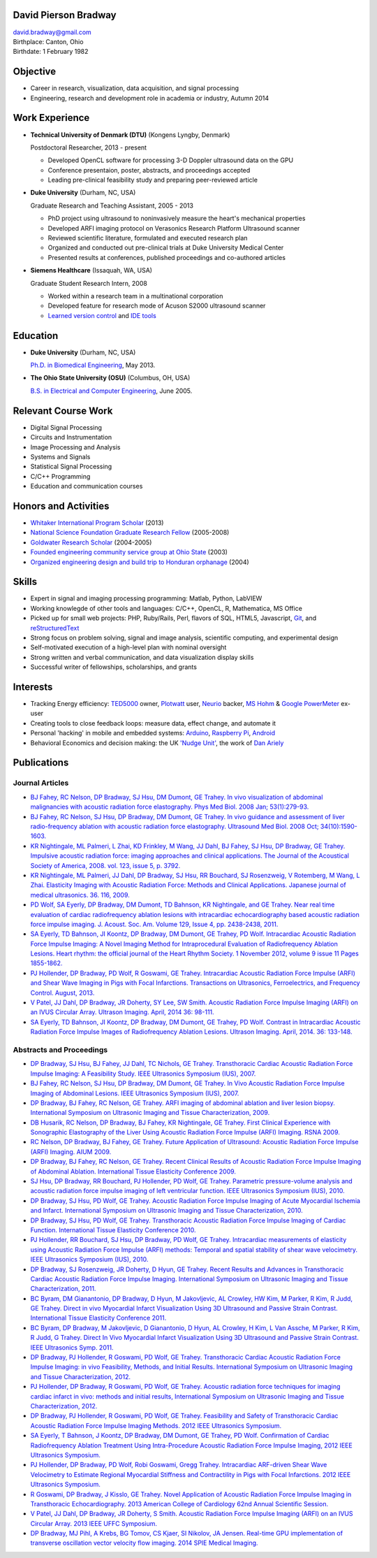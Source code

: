 David Pierson Bradway
=====================

| david.bradway@gmail.com
| Birthplace: Canton, Ohio
| Birthdate: 1 February 1982

Objective
=========

-  Career in research, visualization, data acquisition, and signal
   processing
-  Engineering, research and development role in academia or industry,
   Autumn 2014

Work Experience
===============

-  **Technical University of Denmark (DTU)** (Kongens Lyngby, Denmark)

   Postdoctoral Researcher, 2013 - present

   -  Developed OpenCL software for processing 3-D Doppler ultrasound
      data on the GPU
   -  Conference presentaion, poster, abstracts, and proceedings
      accepted
   -  Leading pre-clinical feasibility study and preparing peer-reviewed
      article

-  **Duke University** (Durham, NC, USA)

   Graduate Research and Teaching Assistant, 2005 - 2013

   -  PhD project using ultrasound to noninvasively measure the heart's
      mechanical properties
   -  Developed ARFI imaging protocol on Verasonics Research Platform
      Ultrasound scanner
   -  Reviewed scientific literature, formulated and executed research
      plan
   -  Organized and conducted out pre-clinical trials at Duke University
      Medical Center
   -  Presented results at conferences, published proceedings and
      co-authored articles

-  **Siemens Healthcare** (Issaquah, WA, USA)

   Graduate Student Research Intern, 2008

   -  Worked within a research team in a multinational corporation
   -  Developed feature for research mode of Acuson S2000 ultrasound
      scanner
   -  `Learned version
      control <http://www-03.ibm.com/software/products/en/clearcase>`__
      and `IDE tools <http://www.visualstudio.com/>`__

Education
=========

-  **Duke University** (Durham, NC, USA)

   `Ph.D. in Biomedical Engineering <http://bme.duke.edu/grad>`__, May
   2013.

-  **The Ohio State University (OSU)** (Columbus, OH, USA)

   `B.S. in Electrical and Computer
   Engineering <http://ece.osu.edu/futurestudents/undergrad>`__, June
   2005.

Relevant Course Work
====================

-  Digital Signal Processing
-  Circuits and Instrumentation
-  Image Processing and Analysis
-  Systems and Signals
-  Statistical Signal Processing
-  C/C++ Programming
-  Education and communication courses

Honors and Activities
=====================

-  `Whitaker International Program
   Scholar <http://www.whitaker.org/grants/fellows-scholars>`__ (2013)
-  `National Science Foundation Graduate Research
   Fellow <http://www.nsfgrfp.org/>`__ (2005-2008)
-  `Goldwater Research Scholar <https://goldwater.scholarsapply.org/>`__
   (2004-2005)
-  `Founded engineering community service group at Ohio
   State <http://ecos.osu.edu/>`__ (2003)
-  `Organized engineering design and build trip to Honduran
   orphanage <http://www.montanadeluz.org/>`__ (2004)

Skills
======

-  Expert in signal and imaging processing programming: Matlab, Python,
   LabVIEW
-  Working knowlegde of other tools and languages: C/C++, OpenCL, R,
   Mathematica, MS Office
-  Picked up for small web projects: PHP, Ruby/Rails, Perl, flavors of
   SQL, HTML5, Javascript, `Git <http://git-scm.com/>`__, and
   `reStructuredText <http://docutils.sf.net/rst.html>`__
-  Strong focus on problem solving, signal and image analysis,
   scientific computing, and experimental design
-  Self-motivated execution of a high-level plan with nominal oversight
-  Strong written and verbal communication, and data visualization
   display skills
-  Successful writer of fellowships, scholarships, and grants

Interests
=========

-  Tracking Energy efficiency:
   `TED5000 <http://www.theenergydetective.com/>`__ owner,
   `Plotwatt <plotwatt.com>`__ user, `Neurio <https://neur.io/>`__
   backer, `MS Hohm <en.wikipedia.org/wiki/Hohm>`__ & `Google
   PowerMeter <google.com/powermeter/about/>`__ ex-user
-  Creating tools to close feedback loops: measure data, effect change,
   and automate it
-  Personal 'hacking' in mobile and embedded systems:
   `Arduino <http://www.arduino.cc/>`__, `Raspberry
   Pi <http://www.raspberrypi.org/>`__,
   `Android <http://www.android.com/>`__
-  Behavioral Economics and decision making: the UK `'Nudge
   Unit' <https://www.gov.uk/government/organisations/behavioural-insights-team>`__,
   the work of `Dan Ariely <http://danariely.com/>`__

Publications
============

Journal Articles
----------------

-  `BJ Fahey, RC Nelson, DP Bradway, SJ Hsu, DM Dumont, GE Trahey. In
   vivo visualization of abdominal malignancies with acoustic radiation
   force elastography. Phys Med Biol. 2008 Jan;
   53(1):279-93. <http://www.ncbi.nlm.nih.gov/pmc/articles/PMC2238175/>`__
-  `BJ Fahey, RC Nelson, SJ Hsu, DP Bradway, DM Dumont, GE Trahey. In
   vivo guidance and assessment of liver radio-frequency ablation with
   acoustic radiation force elastography. Ultrasound Med Biol. 2008 Oct;
   34(10):1590-1603. <http://www.ncbi.nlm.nih.gov/pmc/articles/PMC2610689/>`__
-  `KR Nightingale, ML Palmeri, L Zhai, KD Frinkley, M Wang, JJ Dahl, BJ
   Fahey, SJ Hsu, DP Bradway, GE Trahey. Impulsive acoustic radiation
   force: imaging approaches and clinical applications. The Journal of
   the Acoustical Society of America, 2008. vol. 123, issue 5, p.
   3792. <http://dx.doi.org/10.1121/1.2935460>`__
-  `KR Nightingale, ML Palmeri, JJ Dahl, DP Bradway, SJ Hsu, RR
   Bouchard, SJ Rosenzweig, V Rotemberg, M Wang, L Zhai. Elasticity
   Imaging with Acoustic Radiation Force: Methods and Clinical
   Applications. Japanese journal of medical ultrasonics. 36. 116,
   2009. <http://ci.nii.ac.jp/naid/10024927925/>`__
-  `PD Wolf, SA Eyerly, DP Bradway, DM Dumont, TD Bahnson, KR
   Nightingale, and GE Trahey. Near real time evaluation of cardiac
   radiofrequency ablation lesions with intracardiac echocardiography
   based acoustic radiation force impulse imaging. J. Acoust. Soc. Am.
   Volume 129, Issue 4, pp. 2438-2438,
   2011. <http://dx.doi.org/10.1121/1.3587978>`__
-  `SA Eyerly, TD Bahnson, JI Koontz, DP Bradway, DM Dumont, GE Trahey,
   PD Wolf. Intracardiac Acoustic Radiation Force Impulse Imaging: A
   Novel Imaging Method for Intraprocedural Evaluation of Radiofrequency
   Ablation Lesions. Heart rhythm: the official journal of the Heart
   Rhythm Society. 1 November 2012, volume 9 issue 11 Pages
   1855-1862. <http://dx.doi.org/10.1016%2Fj.hrthm.2012.07.003>`__
-  `PJ Hollender, DP Bradway, PD Wolf, R Goswami, GE Trahey.
   Intracardiac Acoustic Radiation Force Impulse (ARFI) and Shear Wave
   Imaging in Pigs with Focal Infarctions. Transactions on Ultrasonics,
   Ferroelectrics, and Frequency Control. August,
   2013. <http://dx.doi.org/10.1109/TUFFC.2013.2749>`__
-  `V Patel, JJ Dahl, DP Bradway, JR Doherty, SY Lee, SW Smith. Acoustic
   Radiation Force Impulse Imaging (ARFI) on an IVUS Circular Array.
   Ultrason Imaging. April, 2014 36:
   98-111. <http://dx.doi.org/10.1177/0161734613511595>`__
-  `SA Eyerly, TD Bahnson, JI Koontz, DP Bradway, DM Dumont, GE Trahey,
   PD Wolf. Contrast in Intracardiac Acoustic Radiation Force Impulse
   Images of Radiofrequency Ablation Lesions. Ultrason Imaging. April,
   2014. 36: 133-148. <http://dx.doi.org/10.1177/0161734613519602>`__

Abstracts and Proceedings
-------------------------

-  `DP Bradway, SJ Hsu, BJ Fahey, JJ Dahl, TC Nichols, GE Trahey.
   Transthoracic Cardiac Acoustic Radiation Force Impulse Imaging: A
   Feasibility Study. IEEE Ultrasonics Symposium (IUS),
   2007. <http://dx.doi.org/10.1109/ULTSYM.2007.121>`__
-  `BJ Fahey, RC Nelson, SJ Hsu, DP Bradway, DM Dumont, GE Trahey. In
   Vivo Acoustic Radiation Force Impulse Imaging of Abdominal Lesions.
   IEEE Ultrasonics Symposium (IUS),
   2007. <http://dx.doi.org/10.1109/ULTSYM.2007.119>`__
-  `DP Bradway, BJ Fahey, RC Nelson, GE Trahey. ARFI imaging of
   abdominal ablation and liver lesion biopsy. International Symposium
   on Ultrasonic Imaging and Tissue Characterization,
   2009. <http://uitc-symposium.org/2009_abstracts.pdf>`__
-  `DB Husarik, RC Nelson, DP Bradway, BJ Fahey, KR Nightingale, GE
   Trahey. First Clinical Experience with Sonographic Elastography of
   the Liver Using Acoustic Radiation Force Impulse (ARFI) Imaging. RSNA
   2009. <http://rsna2009.rsna.org/search/>`__
-  `RC Nelson, DP Bradway, BJ Fahey, GE Trahey. Future Application of
   Ultrasound: Acoustic Radiation Force Impulse (ARFI) Imaging. AIUM
   2009. <http://www.aium.org/loginRequired/membersOnly/proceedings/2009.pdf>`__
-  `DP Bradway, BJ Fahey, RC Nelson, GE Trahey. Recent Clinical Results
   of Acoustic Radiation Force Impulse Imaging of Abdominal Ablation.
   International Tissue Elasticity Conference
   2009. <http://www.elasticityconference.org/prior_conf/2009/PDF/2009Proceedings.pdf>`__
-  `SJ Hsu, DP Bradway, RR Bouchard, PJ Hollender, PD Wolf, GE Trahey.
   Parametric pressure-volume analysis and acoustic radiation force
   impulse imaging of left ventricular function. IEEE Ultrasonics
   Symposium (IUS),
   2010. <http://dx.doi.org/10.1109/ULTSYM.2010.5935661>`__
-  `DP Bradway, SJ Hsu, PD Wolf, GE Trahey. Acoustic Radiation Force
   Impulse Imaging of Acute Myocardial Ischemia and Infarct.
   International Symposium on Ultrasonic Imaging and Tissue
   Characterization,
   2010. <http://uitc-symposium.org/2010_abstracts.pdf>`__
-  `DP Bradway, SJ Hsu, PD Wolf, GE Trahey. Transthoracic Acoustic
   Radiation Force Impulse Imaging of Cardiac Function. International
   Tissue Elasticity Conference
   2010. <http://www.elasticityconference.org/prior_conf/2010/PDF/2010Proceedings.pdf>`__
-  `PJ Hollender, RR Bouchard, SJ Hsu, DP Bradway, PD Wolf, GE Trahey.
   Intracardiac measurements of elasticity using Acoustic Radiation
   Force Impulse (ARFI) methods: Temporal and spatial stability of shear
   wave velocimetry. IEEE Ultrasonics Symposium (IUS),
   2010. <http://dx.doi.org/10.1109/ULTSYM.2010.5935946>`__
-  `DP Bradway, SJ Rosenzweig, JR Doherty, D Hyun, GE Trahey. Recent
   Results and Advances in Transthoracic Cardiac Acoustic Radiation
   Force Impulse Imaging. International Symposium on Ultrasonic Imaging
   and Tissue Characterization,
   2011. <http://www.elasticityconference.org/prior_conf/2011/PDF/2011ITECProceedings.pdf>`__
-  `BC Byram, DM Gianantonio, DP Bradway, D Hyun, M Jakovljevic, AL
   Crowley, HW Kim, M Parker, R Kim, R Judd, GE Trahey. Direct in vivo
   Myocardial Infarct Visualization Using 3D Ultrasound and Passive
   Strain Contrast. International Tissue Elasticity Conference
   2011. <http://www.elasticityconference.org/prior_conf/2011/PDF/2011ITECProceedings.pdf>`__
-  `BC Byram, DP Bradway, M Jakovljevic, D Gianantonio, D Hyun, AL
   Crowley, H Kim, L Van Assche, M Parker, R Kim, R Judd, G Trahey.
   Direct In Vivo Myocardial Infarct Visualization Using 3D Ultrasound
   and Passive Strain Contrast. IEEE Ultrasonics Symp.
   2011. <http://dx.doi.org/10.1109/ULTSYM.2011.0007>`__
-  `DP Bradway, PJ Hollender, R Goswami, PD Wolf, GE Trahey.
   Transthoracic Cardiac Acoustic Radiation Force Impulse Imaging: in
   vivo Feasibility, Methods, and Initial Results. International
   Symposium on Ultrasonic Imaging and Tissue Characterization,
   2012. <http://uitc-symposium.org/2012_abstracts.pdf>`__
-  `PJ Hollender, DP Bradway, R Goswami, PD Wolf, GE Trahey. Acoustic
   radiation force techniques for imaging cardiac infarct in vivo:
   methods and initial results, International Symposium on Ultrasonic
   Imaging and Tissue Characterization,
   2012. <http://uitc-symposium.org/2012_abstracts.pdf>`__
-  `DP Bradway, PJ Hollender, R Goswami, PD Wolf, GE Trahey. Feasibility
   and Safety of Transthoracic Cardiac Acoustic Radiation Force Impulse
   Imaging Methods. 2012 IEEE Ultrasonics
   Symposium. <http://dx.doi.org/10.1109/ULTSYM.2012.0507>`__
-  `SA Eyerly, T Bahnson, J Koontz, DP Bradway, DM Dumont, GE Trahey, PD
   Wolf. Confirmation of Cardiac Radiofrequency Ablation Treatment Using
   Intra-Procedure Acoustic Radiation Force Impulse Imaging, 2012 IEEE
   Ultrasonics
   Symposium. <http://dx.doi.org/10.1109/ULTSYM.2012.0509>`__
-  `PJ Hollender, DP Bradway, PD Wolf, Robi Goswami, Gregg Trahey.
   Intracardiac ARF-driven Shear Wave Velocimetry to Estimate Regional
   Myocardial Stiffness and Contractility in Pigs with Focal
   Infarctions. 2012 IEEE Ultrasonics
   Symposium. <http://dx.doi.org/10.1109/ULTSYM.2012.0508>`__
-  `R Goswami, DP Bradway, J Kisslo, GE Trahey. Novel Application of
   Acoustic Radiation Force Impulse Imaging in Transthoracic
   Echocardiography. 2013 American College of Cardiology 62nd Annual
   Scientific
   Session. <http://dx.doi.org/10.1016/S0735-1097(13)61090-6>`__
-  `V Patel, JJ Dahl, DP Bradway, JR Doherty, S Smith. Acoustic
   Radiation Force Impulse Imaging (ARFI) on an IVUS Circular Array.
   2013 IEEE UFFC
   Symposium. <http://dx.doi.org/10.1109/ULTSYM.2013.0199>`__
-  `DP Bradway, MJ Pihl, A Krebs, BG Tomov, CS Kjaer, SI Nikolov, JA
   Jensen. Real-time GPU implementation of transverse oscillation vector
   velocity flow imaging. 2014 SPIE Medical
   Imaging. <http://dx.doi.org/10.1117/12.2043582>`__

